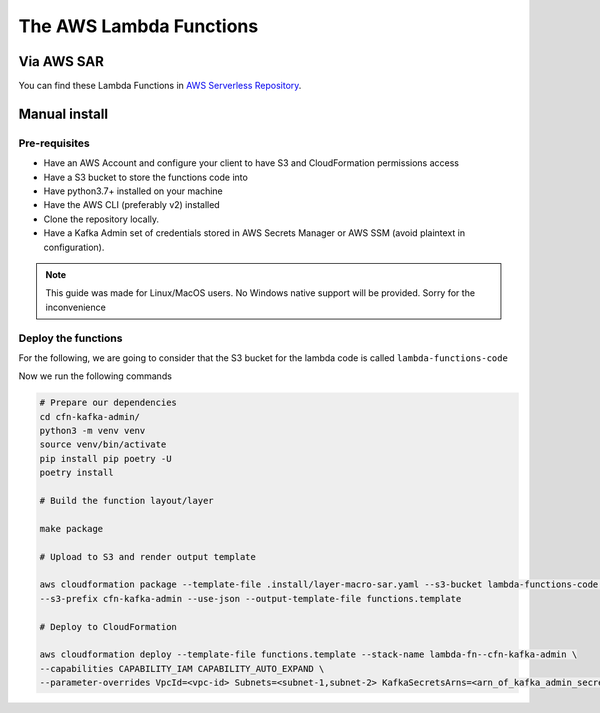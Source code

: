 
.. meta::
    :description: CFN Kafka Admin
    :keywords: AWS, CloudFormation, Kafka, Topics, ACL, Schema

##############################
The AWS Lambda Functions
##############################

Via AWS SAR
=============

You can find these Lambda Functions in `AWS Serverless Repository`_.

Manual install
===================

Pre-requisites
---------------

* Have an AWS Account and configure your client to have S3 and CloudFormation permissions access
* Have a S3 bucket to store the functions code into
* Have python3.7+ installed on your machine
* Have the AWS CLI (preferably v2) installed
* Clone the repository locally.
* Have a Kafka Admin set of credentials stored in AWS Secrets Manager or AWS SSM (avoid plaintext in configuration).

.. note::

    This guide was made for Linux/MacOS users.
    No Windows native support will be provided. Sorry for the inconvenience

Deploy the functions
---------------------

For the following, we are going to consider that the S3 bucket for the lambda code is called ``lambda-functions-code``

Now we run the following commands

.. code-block:: bash


    # Prepare our dependencies
    cd cfn-kafka-admin/
    python3 -m venv venv
    source venv/bin/activate
    pip install pip poetry -U
    poetry install

    # Build the function layout/layer

    make package

    # Upload to S3 and render output template

    aws cloudformation package --template-file .install/layer-macro-sar.yaml --s3-bucket lambda-functions-code \
    --s3-prefix cfn-kafka-admin --use-json --output-template-file functions.template

    # Deploy to CloudFormation

    aws cloudformation deploy --template-file functions.template --stack-name lambda-fn--cfn-kafka-admin \
    --capabilities CAPABILITY_IAM CAPABILITY_AUTO_EXPAND \
    --parameter-overrides VpcId=<vpc-id> Subnets=<subnet-1,subnet-2> KafkaSecretsArns=<arn_of_kafka_admin_secret>

.. _AWS Serverless Repository:
